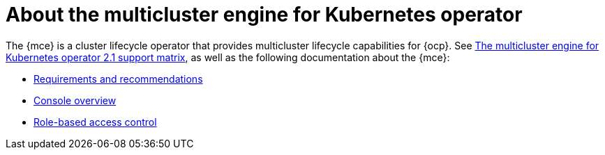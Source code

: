 [#mce-intro]
= About the multicluster engine for Kubernetes operator

The {mce} is a cluster lifecycle operator that provides multicluster lifecycle capabilities for {ocp}. See https://access.redhat.com/articles/6973062[The multicluster engine for Kubernetes operator 2.1 support matrix], as well as the following documentation about the {mce}:

* xref:./requirements.adoc#requirements-and-recommendations[Requirements and recommendations]
* xref:./mce_console.adoc#mce-console-overview[Console overview]
* xref:./mce_rbac.adoc#mce-role-based-access-control[Role-based access control]
